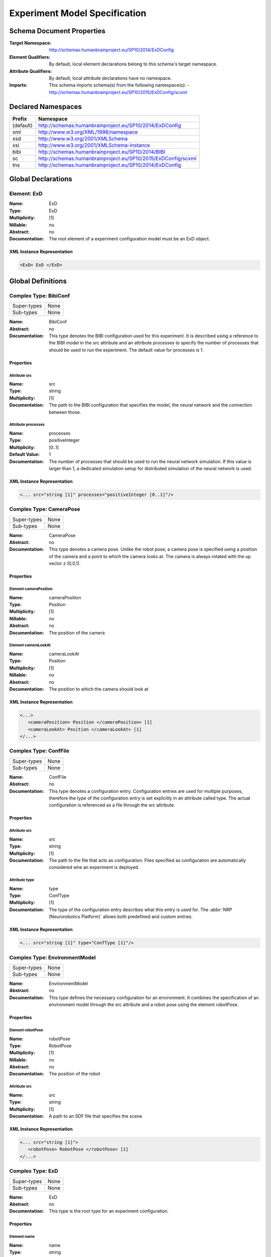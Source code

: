 Experiment Model Specification
==============================

.. todo:: Add author/responsible

Schema Document Properties
--------------------------
:Target Namespace: http://schemas.humanbrainproject.eu/SP10/2014/ExDConfig
:Element Qualifiers: By default, local element declarations belong to this schema's target namespace.
:Attribute Qualifiers: By default, local attribute declarations have no namespace.
:Imports: This schema imports schema(s) from the following namespace(s):
  - http://schemas.humanbrainproject.eu/SP10/2015/ExDConfig/scxml


Declared Namespaces
-------------------

+-------------------+---------------------------------------------------------------------------------------------------------+
| Prefix            | Namespace                                                                                               |
+===================+=========================================================================================================+
| (default)         | http://schemas.humanbrainproject.eu/SP10/2014/ExDConfig                                                 |
+-------------------+---------------------------------------------------------------------------------------------------------+
| xml               | http://www.w3.org/XML/1998/namespace                                                                    |
+-------------------+---------------------------------------------------------------------------------------------------------+
| xsd               | http://www.w3.org/2001/XMLSchema                                                                        |
+-------------------+---------------------------------------------------------------------------------------------------------+
| xsi               | http://www.w3.org/2001/XMLSchema-instance                                                               |
+-------------------+---------------------------------------------------------------------------------------------------------+
| bibi              | http://schemas.humanbrainproject.eu/SP10/2014/BIBI                                                      |
+-------------------+---------------------------------------------------------------------------------------------------------+
| sc                | http://schemas.humanbrainproject.eu/SP10/2015/ExDConfig/scxml                                           |
+-------------------+---------------------------------------------------------------------------------------------------------+
| tns               | http://schemas.humanbrainproject.eu/SP10/2014/ExDConfig                                                 |
+-------------------+---------------------------------------------------------------------------------------------------------+



Global Declarations
-------------------
   
Element: ExD
^^^^^^^^^^^^

:Name: ExD
:Type: ExD
:Multiplicity: [1]
:Nillable: no
:Abstract: no
:Documentation: 
  The root element of a experiment configuration model must be an ExD object.

XML Instance Representation
"""""""""""""""""""""""""""

.. code:: xml

    
       <ExD> ExD </ExD>



Global Definitions
------------------
   
Complex Type: BibiConf
^^^^^^^^^^^^^^^^^^^^^^

+-------------+-----------------------------------------------------------------------------------------------------------+
| Super-types | None                                                                                                      |
+-------------+-----------------------------------------------------------------------------------------------------------+
| Sub-types   | None                                                                                                      |
+-------------+-----------------------------------------------------------------------------------------------------------+

:Name: BibiConf
:Abstract: no
:Documentation: 
  This type denotes the BIBI configuration used for this experiment. It is described using a reference to the BIBI model in the src attribute and an attribute processes to specify the number of processes that should be used to run the experiment. The default value for processes is 1.

Properties
""""""""""

    
    
Attribute src
~~~~~~~~~~~~~
:Name: src
:Type: string
:Multiplicity: [1]
:Documentation: 
  The path to the BIBI configuration that specifies the model, the neural network and the connection between those.

    
Attribute processes
~~~~~~~~~~~~~~~~~~~
:Name: processes
:Type: positiveInteger
:Multiplicity: [0..1]
:Default Value: 1
:Documentation: 
  The number of processes that should be used to run the neural network simulation. If this value is larger than 1, a dedicated simulation setup for distributed simulation of the neural network is used.

  
XML Instance Representation
"""""""""""""""""""""""""""

.. code:: xml

    <... src="string [1]" processes="positiveInteger [0..1]"/> 


Complex Type: CameraPose
^^^^^^^^^^^^^^^^^^^^^^^^

+-------------+-----------------------------------------------------------------------------------------------------------+
| Super-types | None                                                                                                      |
+-------------+-----------------------------------------------------------------------------------------------------------+
| Sub-types   | None                                                                                                      |
+-------------+-----------------------------------------------------------------------------------------------------------+

:Name: CameraPose
:Abstract: no
:Documentation: 
  This type denotes a camera pose. Unlike the robot pose, a camera pose is specified using a position of the camera and a point to which the camera looks at. The camera is always rotated with the up vector z (0,0,1).

Properties
""""""""""

    
    
      
Element cameraPosition
~~~~~~~~~~~~~~~~~~~~~~
:Name: cameraPosition
:Type: Position
:Multiplicity: [1]
:Nillable: no
:Abstract: no
:Documentation: 
  The position of the camera

      
Element cameraLookAt
~~~~~~~~~~~~~~~~~~~~
:Name: cameraLookAt
:Type: Position
:Multiplicity: [1]
:Nillable: no
:Abstract: no
:Documentation: 
  The position to which the camera should look at

    
  
XML Instance Representation
"""""""""""""""""""""""""""

.. code:: xml

    <...> 
       <cameraPosition> Position </cameraPosition> [1]
       <cameraLookAt> Position </cameraLookAt> [1]
    </...>


Complex Type: ConfFile
^^^^^^^^^^^^^^^^^^^^^^

+-------------+-----------------------------------------------------------------------------------------------------------+
| Super-types | None                                                                                                      |
+-------------+-----------------------------------------------------------------------------------------------------------+
| Sub-types   | None                                                                                                      |
+-------------+-----------------------------------------------------------------------------------------------------------+

:Name: ConfFile
:Abstract: no
:Documentation: 
  This type denotes a configuration entry. Configuration entries are used for multiple purposes, therefore the type of the configuration entry is set explicitly in an attribute called type. The actual configuration is referenced as a file through the src attribute.

Properties
""""""""""

    
    
Attribute src
~~~~~~~~~~~~~
:Name: src
:Type: string
:Multiplicity: [1]
:Documentation: 
  The path to the file that acts as configuration. Files specified as configuration are automatically considered whe an experiment is deployed.

    
Attribute type
~~~~~~~~~~~~~~
:Name: type
:Type: ConfType
:Multiplicity: [1]
:Documentation: 
  The type of the configuration entry describes what this entry is used for. The :abbr:`NRP (Neurorobotics Platform)` allows both predefined and custom entries.

  
XML Instance Representation
"""""""""""""""""""""""""""

.. code:: xml

    <... src="string [1]" type="ConfType [1]"/> 


Complex Type: EnvironmentModel
^^^^^^^^^^^^^^^^^^^^^^^^^^^^^^

+-------------+-----------------------------------------------------------------------------------------------------------+
| Super-types | None                                                                                                      |
+-------------+-----------------------------------------------------------------------------------------------------------+
| Sub-types   | None                                                                                                      |
+-------------+-----------------------------------------------------------------------------------------------------------+

:Name: EnvironmentModel
:Abstract: no
:Documentation: 
  This type defines the necessary configuration for an environment. It combines the specification of an environment model through the src attribute and a robot pose using the element robotPose.

Properties
""""""""""

    
    
      
Element robotPose
~~~~~~~~~~~~~~~~~
:Name: robotPose
:Type: RobotPose
:Multiplicity: [1]
:Nillable: no
:Abstract: no
:Documentation: 
  The position of the robot

    
    
Attribute src
~~~~~~~~~~~~~
:Name: src
:Type: string
:Multiplicity: [1]
:Documentation: 
  A path to an SDF file that specifies the scene

  
XML Instance Representation
"""""""""""""""""""""""""""

.. code:: xml

    <... src="string [1]"> 
       <robotPose> RobotPose </robotPose> [1]
    </...>


Complex Type: ExD
^^^^^^^^^^^^^^^^^

+-------------+-----------------------------------------------------------------------------------------------------------+
| Super-types | None                                                                                                      |
+-------------+-----------------------------------------------------------------------------------------------------------+
| Sub-types   | None                                                                                                      |
+-------------+-----------------------------------------------------------------------------------------------------------+

:Name: ExD
:Abstract: no
:Documentation: 
  This type is the root type for an experiment configuration.

Properties
""""""""""

    
    
      
Element name
~~~~~~~~~~~~
:Name: name
:Type: string
:Multiplicity: [1]
:Nillable: no
:Abstract: no
:Documentation: 
  This element denotes the name of the experiment as it appears in the experiment list.

      
Element thumbnail
~~~~~~~~~~~~~~~~~
:Name: thumbnail
:Type: ThumbnailFile
:Multiplicity: [1]
:Nillable: no
:Abstract: no
:Documentation: 
  This element references a path to a thumbnail that is used to give the user a forecast to the experiment.

      
Element description
~~~~~~~~~~~~~~~~~~~
:Name: description
:Type: string
:Multiplicity: [1]
:Nillable: no
:Abstract: no
:Documentation: 
  This description will appear in the experiment description and provide a short description explaining what the experiment is all about.

      
Element timeout
~~~~~~~~~~~~~~~
:Name: timeout
:Type: double
:Multiplicity: [0..1]
:Nillable: no
:Abstract: no
:Documentation: 
  The timeout of an experiment is the time an experiment is allowed to run by default, specified in seconds. If that time has elapsed, the users are asked whether they want to extend the runtime of the simulation. On the servers, this will only be allowed if the timeout fits within the cluster allocation.

      
Element configuration
~~~~~~~~~~~~~~~~~~~~~
:Name: configuration
:Type: ConfFile
:Multiplicity: [0..*]
:Nillable: no
:Abstract: no
:Documentation: 
  An experiment may have multiple configuration entries. Despite configuration entries can be specified in anywhere in the ExD element, they must appear together.

      
Element maturity
~~~~~~~~~~~~~~~~
:Name: maturity
:Type: MaturityType
:Multiplicity: [0..1]
:Nillable: no
:Abstract: no
:Documentation: 
  The maturity of an experiment determines whether it is shown by default to the user or only browsable in dev mode.

      
Element environmentModel
~~~~~~~~~~~~~~~~~~~~~~~~
:Name: environmentModel
:Type: EnvironmentModel
:Multiplicity: [1]
:Nillable: no
:Abstract: no
:Documentation: 
  The environment model of an experiment specifies the used world file for a simulation and the pose where the robot should be spawned.

      
Element visualModel
~~~~~~~~~~~~~~~~~~~
:Name: visualModel
:Type: VisualModel
:Multiplicity: [0..1]
:Nillable: no
:Abstract: no
:Documentation: 
  With the visual model, an experiment can specify an alternatively used model for the frontend visualization. This is helpful in case the robot model used in gazebo is very detailed and thus hard to visualize on the client. On the server, there may be more resources available to simulate more complex models.

      
Element bibiConf
~~~~~~~~~~~~~~~~
:Name: bibiConf
:Type: BibiConf
:Multiplicity: [1]
:Nillable: no
:Abstract: no
:Documentation: 
  The bibiConf element of an experiment configuration specifies the 

      
Element experimentControl
~~~~~~~~~~~~~~~~~~~~~~~~~
:Name: experimentControl
:Type: ExperimentControl
:Multiplicity: [0..1]
:Nillable: no
:Abstract: no
:Documentation: 
  The experiment control lists all state machines that control the experiment.

      
Element experimentEvaluation
~~~~~~~~~~~~~~~~~~~~~~~~~~~~
:Name: experimentEvaluation
:Type: ExperimentControl
:Multiplicity: [0..1]
:Nillable: no
:Abstract: no
:Documentation: 
  The experiment evaluation element lists all state machines that evaluate the success of a simulated experiment.

      
Element cameraPose
~~~~~~~~~~~~~~~~~~
:Name: cameraPose
:Type: CameraPose
:Multiplicity: [0..1]
:Nillable: no
:Abstract: no
:Documentation: 
  The camera pose specifies the initial position of the camera when a simulation is started.

      
Element rosLaunch
~~~~~~~~~~~~~~~~~
:Name: rosLaunch
:Type: RosLaunch
:Multiplicity: [0..1]
:Nillable: no
:Abstract: no
:Documentation: 
  The roslaunch element species the path to a ROSLaunch file that is executed when the experiment is simulated. If no file is specified, no ROSLaunch file is executed at the beginning of an experiment.

      
Element rngSeed
~~~~~~~~~~~~~~~
:Name: rngSeed
:Type: positiveInteger
:Multiplicity: [0..1]
:Nillable: no
:Abstract: no
:Documentation: 
  If specified, this element specifies the random number generator seed. If this field is left blank, a seed is generated and therefore, the simulation is not 100% deterministic. If a seed is specified here, this seed is used for the robot and neural simulation, making the simulation much more deterministic.

      
Element physicsEngine
~~~~~~~~~~~~~~~~~~~~~
:Name: physicsEngine
:Type: PhysicsEngine
:Multiplicity: [0..1]
:Nillable: no
:Abstract: no
:Documentation: 
  If specified, this element denotes the physics simulator that should be used. We currently support either ODE or OpenSim.

    
  
XML Instance Representation
"""""""""""""""""""""""""""

.. code:: xml

    <...> 
       <name> string </name> [1]
       <thumbnail> ThumbnailFile </thumbnail> [1]
       <description> string </description> [1]
       <timeout> double </timeout> [0..1]
       <configuration> ConfFile </configuration> [0..*]
       <maturity> MaturityType </maturity> [0..1]
       <environmentModel> EnvironmentModel </environmentModel> [1]
       <visualModel> VisualModel </visualModel> [0..1]
       <bibiConf> BibiConf </bibiConf> [1]
       <experimentControl> ExperimentControl <!-- Uniqueness Constraint - uniqueExperimentControlSelector - tns:stateMachineField(s) - @id--></experimentControl> [0..1]
       <experimentEvaluation> ExperimentControl <!-- Uniqueness Constraint - uniqueExperimentEvaluationSelector - tns:stateMachineField(s) - @id--></experimentEvaluation> [0..1]
       <cameraPose> CameraPose </cameraPose> [0..1]
       <rosLaunch> RosLaunch </rosLaunch> [0..1]
       <rngSeed> positiveInteger </rngSeed> [0..1]
       <physicsEngine> PhysicsEngine </physicsEngine> [0..1]
    </...>


Complex Type: ExperimentControl
^^^^^^^^^^^^^^^^^^^^^^^^^^^^^^^

+-------------+-----------------------------------------------------------------------------------------------------------+
| Super-types | None                                                                                                      |
+-------------+-----------------------------------------------------------------------------------------------------------+
| Sub-types   | None                                                                                                      |
+-------------+-----------------------------------------------------------------------------------------------------------+

:Name: ExperimentControl
:Abstract: no
:Documentation: 
  This type depicts a list of state machines

Properties
""""""""""

    
    
      
Element stateMachine
~~~~~~~~~~~~~~~~~~~~
:Name: stateMachine
:Type: StateMachine
:Multiplicity: [1..*]
:Nillable: no
:Abstract: no
:Documentation: 
  The actual state machines of this list of state machines

    
  
XML Instance Representation
"""""""""""""""""""""""""""

.. code:: xml

    <...> 
       <stateMachine> StateMachine </stateMachine> [1..*]
    </...>


Complex Type: Position
^^^^^^^^^^^^^^^^^^^^^^

+-------------+-----------------------------------------------------------------------------------------------------------+
| Super-types | None                                                                                                      |
+-------------+-----------------------------------------------------------------------------------------------------------+
| Sub-types   | None                                                                                                      |
+-------------+-----------------------------------------------------------------------------------------------------------+

:Name: Position
:Abstract: no
:Documentation: 
  This type denotes a position with x, y and z coordinates.

Properties
""""""""""

    
    
Attribute x
~~~~~~~~~~~
:Name: x
:Type: double
:Multiplicity: [1]
:Documentation: 
  The x coordinate of the position

    
Attribute y
~~~~~~~~~~~
:Name: y
:Type: double
:Multiplicity: [1]
:Documentation: 
  The y coordinate of the position

    
Attribute z
~~~~~~~~~~~
:Name: z
:Type: double
:Multiplicity: [1]
:Documentation: 
  The z coordinate of the position

  
XML Instance Representation
"""""""""""""""""""""""""""

.. code:: xml

    <... x="double [1]" y="double [1]" z="double [1]"/> 


Complex Type: RobotPose
^^^^^^^^^^^^^^^^^^^^^^^

+-------------+-----------------------------------------------------------------------------------------------------------+
| Super-types | None                                                                                                      |
+-------------+-----------------------------------------------------------------------------------------------------------+
| Sub-types   | None                                                                                                      |
+-------------+-----------------------------------------------------------------------------------------------------------+

:Name: RobotPose
:Abstract: no
:Documentation: 
  This type represents a robot pose. It consists of a position part (x, y and z coordinates) and a rotation part (roll, pitch and yaw). All fields are double precision values.

Properties
""""""""""

    
    
Attribute x
~~~~~~~~~~~
:Name: x
:Type: double
:Multiplicity: [1]
:Documentation: 
  The x coordinate of the robot position

    
Attribute y
~~~~~~~~~~~
:Name: y
:Type: double
:Multiplicity: [1]
:Documentation: 
  The y coordinate of the robot position

    
Attribute z
~~~~~~~~~~~
:Name: z
:Type: double
:Multiplicity: [1]
:Documentation: 
  The z coordinate of the robot position

    
Attribute roll
~~~~~~~~~~~~~~
:Name: roll
:Type: double
:Multiplicity: [1]

    
Attribute pitch
~~~~~~~~~~~~~~~
:Name: pitch
:Type: double
:Multiplicity: [1]

    
Attribute yaw
~~~~~~~~~~~~~
:Name: yaw
:Type: double
:Multiplicity: [1]


  
XML Instance Representation
"""""""""""""""""""""""""""

.. code:: xml

    <... x="double [1]" y="double [1]" z="double [1]" roll="double [1]" pitch="double [1]" yaw="double [1]"/> 


Complex Type: RosLaunch
^^^^^^^^^^^^^^^^^^^^^^^

+-------------+-----------------------------------------------------------------------------------------------------------+
| Super-types | None                                                                                                      |
+-------------+-----------------------------------------------------------------------------------------------------------+
| Sub-types   | None                                                                                                      |
+-------------+-----------------------------------------------------------------------------------------------------------+

:Name: RosLaunch
:Abstract: no
:Documentation: 
  This type denotes a Ros Launchfile configuration.

Properties
""""""""""

    
    
Attribute src
~~~~~~~~~~~~~
:Name: src
:Type: string
:Multiplicity: [1]
:Documentation: 
  The path to a ROSLaunch file

  
XML Instance Representation
"""""""""""""""""""""""""""

.. code:: xml

    <... src="string [1]"/> 


Complex Type: SCXMLStateMachine
^^^^^^^^^^^^^^^^^^^^^^^^^^^^^^^

+-------------+-----------------------------------------------------------------------------------------------------------+
| Super-types | StateMachine < SCXMLStateMachine (by extension)                                                           |
+-------------+-----------------------------------------------------------------------------------------------------------+
| Sub-types   | None                                                                                                      |
+-------------+-----------------------------------------------------------------------------------------------------------+

:Name: SCXMLStateMachine
:Abstract: no
:Documentation: 
  This type denotes an SCXML state machine. SCXML is a W3C standard for state charts. However, state machines in this format are currently not run. State machines in SCXML are currently not interpreted.

Properties
""""""""""

    
    
      
        
          
Element 
~~~~~~~~
:Name: 
:Type: anyType
:Multiplicity: [0..1]
:Nillable: no
:Abstract: no

        
        
Attribute src
~~~~~~~~~~~~~
:Name: src
:Type: string
:Multiplicity: [0..1]

      
    
  
XML Instance Representation
"""""""""""""""""""""""""""

.. code:: xml

    <... src="string [0..1]"> <!-- 'StateMachine' super type was not found in this schema. Some elements and attributes may be missing. -->
       <scxml> ... </scxml> [0..1]
    </...>


Complex Type: SMACHStateMachine
^^^^^^^^^^^^^^^^^^^^^^^^^^^^^^^

+-------------+-----------------------------------------------------------------------------------------------------------+
| Super-types | StateMachine < SMACHStateMachine (by extension)                                                           |
+-------------+-----------------------------------------------------------------------------------------------------------+
| Sub-types   | None                                                                                                      |
+-------------+-----------------------------------------------------------------------------------------------------------+

:Name: SMACHStateMachine
:Abstract: no
:Documentation: 
  This type depicts a SMACH state machine. It is specified using a path to the source code of the state machine.

Properties
""""""""""

    
    
      
        
Attribute src
~~~~~~~~~~~~~
:Name: src
:Type: string
:Multiplicity: [1]
:Documentation: 
  The path to an Python script that describes the state machine. This script has to have a variable with global scope that must have the name sm or stateMachine.

      
    
  
XML Instance Representation
"""""""""""""""""""""""""""

.. code:: xml

    <... src="string [1]"> <!-- 'StateMachine' super type was not found in this schema. Some elements and attributes may be missing. -->
    </...>


Complex Type: StateMachine
^^^^^^^^^^^^^^^^^^^^^^^^^^

+-------------+-----------------------------------------------------------------------------------------------------------+
| Super-types | None                                                                                                      |
+-------------+-----------------------------------------------------------------------------------------------------------+
| Sub-types   |                                                                                                           |
|             | - SMACHStateMachine (by extension)                                                                        |
|             | - SCXMLStateMachine (by extension)                                                                        |
+-------------+-----------------------------------------------------------------------------------------------------------+

:Name: StateMachine
:Abstract: yes
:Documentation: 
  This abstract type depicts a state machine. Currently, State Machines in SMACH or SCXML are supported, though state machines in SCXML are currently ignored.

Properties
""""""""""

    
    
Attribute id
~~~~~~~~~~~~
:Name: id
:Type: string
:Multiplicity: [1]
:Documentation: 
  Any state machine must have an identifier. This identifier is used to communicate with the state machine and therefore must be an identifier.

  
XML Instance Representation
"""""""""""""""""""""""""""

.. code:: xml

    <... id="string [1]"/> 


Complex Type: VisualModel
^^^^^^^^^^^^^^^^^^^^^^^^^

+-------------+-----------------------------------------------------------------------------------------------------------+
| Super-types | None                                                                                                      |
+-------------+-----------------------------------------------------------------------------------------------------------+
| Sub-types   | None                                                                                                      |
+-------------+-----------------------------------------------------------------------------------------------------------+

:Name: VisualModel
:Abstract: no
:Documentation: 
  This type defines a visual model (for example for the robot) as used in the frontend.

Properties
""""""""""

    
    
      
Element visualPose
~~~~~~~~~~~~~~~~~~
:Name: visualPose
:Type: RobotPose
:Multiplicity: [1]
:Nillable: no
:Abstract: no

    
    
Attribute src
~~~~~~~~~~~~~
:Name: src
:Type: string
:Multiplicity: [1]

    
Attribute scale
~~~~~~~~~~~~~~~
:Name: scale
:Type: double
:Multiplicity: [0..1]

  
XML Instance Representation
"""""""""""""""""""""""""""

.. code:: xml

    <... src="string [1]" scale="double [0..1]"> 
       <visualPose> RobotPose </visualPose> [1]
    </...>


Simple Type: ConfType
^^^^^^^^^^^^^^^^^^^^^

+-------------+-----------------------------------------------------------------------------------------------------------+
| Super-types | None                                                                                                      |
+-------------+-----------------------------------------------------------------------------------------------------------+
| Sub-types   | None                                                                                                      |
+-------------+-----------------------------------------------------------------------------------------------------------+

:Name: ConfType
:Content: Union of following types: ConfTypeEnumerationstring
:Documentation: 
  This type denotes a configuration type which can be a standard configuration type or a custom type. The latter is just any string.


Simple Type: ConfTypeEnumeration
^^^^^^^^^^^^^^^^^^^^^^^^^^^^^^^^

+-------------+-----------------------------------------------------------------------------------------------------------+
| Super-types | string < ConfTypeEnumeration (by restriction)                                                             |
+-------------+-----------------------------------------------------------------------------------------------------------+
| Sub-types   | None                                                                                                      |
+-------------+-----------------------------------------------------------------------------------------------------------+

:Name: ConfTypeEnumeration
:Content: Base XSD Type: stringvalue comes from list: {'3d-settings'}
:Documentation: 
  This enumeration lists the standard configuration types used in the NRP.

Members
"""""""
* 3d-settings


Simple Type: MaturityType
^^^^^^^^^^^^^^^^^^^^^^^^^

+-------------+-----------------------------------------------------------------------------------------------------------+
| Super-types | string < MaturityType (by restriction)                                                                    |
+-------------+-----------------------------------------------------------------------------------------------------------+
| Sub-types   | None                                                                                                      |
+-------------+-----------------------------------------------------------------------------------------------------------+

:Name: MaturityType
:Content: Base XSD Type: stringvalue comes from list: {'development'|'production'}
:Documentation: 
  This type denotes a maturity of an experiment. It can either be development or production.

Members
"""""""
* development
* production


Simple Type: PhysicsEngine
^^^^^^^^^^^^^^^^^^^^^^^^^^

+-------------+-----------------------------------------------------------------------------------------------------------+
| Super-types | string < PhysicsEngine (by restriction)                                                                   |
+-------------+-----------------------------------------------------------------------------------------------------------+
| Sub-types   | None                                                                                                      |
+-------------+-----------------------------------------------------------------------------------------------------------+

:Name: PhysicsEngine
:Content: Base XSD Type: stringvalue comes from list: {'ode'|'opensim'}
:Documentation: 
  This enumeration contains the physics engines supported by the NRP. This includes the standard physics engine ODE and OpenSim.

Members
"""""""
* ode
* opensim


Simple Type: ThumbnailFile
^^^^^^^^^^^^^^^^^^^^^^^^^^

+-------------+-----------------------------------------------------------------------------------------------------------+
| Super-types | string < ThumbnailFile (by restriction)                                                                   |
+-------------+-----------------------------------------------------------------------------------------------------------+
| Sub-types   | None                                                                                                      |
+-------------+-----------------------------------------------------------------------------------------------------------+

:Name: ThumbnailFile
:Content: Base XSD Type: stringpattern = [a-zA-Z0-9\._\-/]*\.(png|gif|jp[e]?g)
:Documentation: 
  This type denotes a path to an image file. The supported extensions are .png, .jpg, .jpeg and .gif. The file name must not contain whitespaces.

